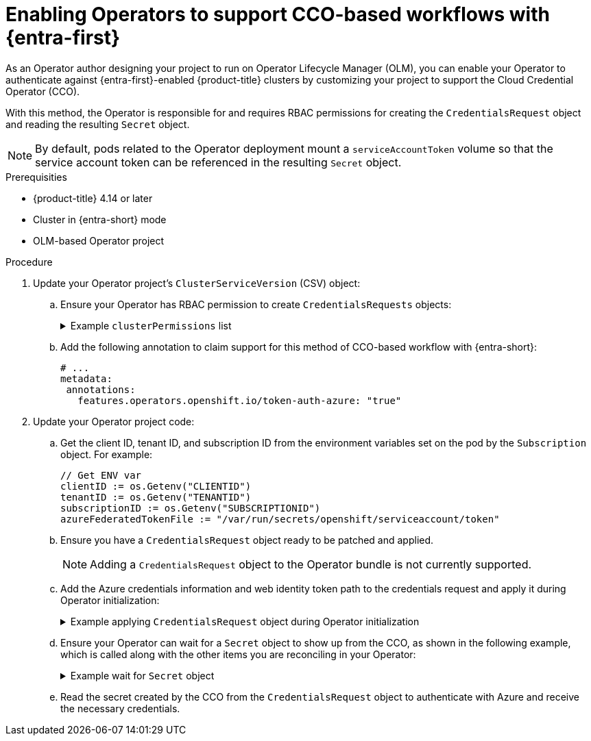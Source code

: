 // Module included in the following assemblies:
//
// * operators/operator_sdk/token_auth/osdk-cco-azure.adoc

:_mod-docs-content-type: PROCEDURE
[id="osdk-cco-azure-enabling_{context}"]
= Enabling Operators to support CCO-based workflows with {entra-first}

As an Operator author designing your project to run on Operator Lifecycle Manager (OLM), you can enable your Operator to authenticate against {entra-first}-enabled {product-title} clusters by customizing your project to support the Cloud Credential Operator (CCO).

With this method, the Operator is responsible for and requires RBAC permissions for creating the `CredentialsRequest` object and reading the resulting `Secret` object.

[NOTE]
====
By default, pods related to the Operator deployment mount a `serviceAccountToken` volume so that the service account token can be referenced in the resulting `Secret` object.
====

.Prerequisities

* {product-title} 4.14 or later
* Cluster in {entra-short} mode
* OLM-based Operator project

.Procedure

. Update your Operator project's `ClusterServiceVersion` (CSV) object:

.. Ensure your Operator has RBAC permission to create `CredentialsRequests` objects:
+
.Example `clusterPermissions` list
[%collapsible]
====
[source,yaml]
----
# ...
install:
  spec:
    clusterPermissions:
    - rules:
      - apiGroups:
        - "cloudcredential.openshift.io"
        resources:
        - credentialsrequests
        verbs:
        - create
        - delete
        - get
        - list
        - patch
        - update
        - watch
----
====

.. Add the following annotation to claim support for this method of CCO-based workflow with {entra-short}:
+
[source,yaml]
----
# ...
metadata:
 annotations:
   features.operators.openshift.io/token-auth-azure: "true"
----

. Update your Operator project code:

.. Get the client ID, tenant ID, and subscription ID from the environment variables set on the pod by the `Subscription` object. For example:
+
[source,go]
----
// Get ENV var
clientID := os.Getenv("CLIENTID")
tenantID := os.Getenv("TENANTID")
subscriptionID := os.Getenv("SUBSCRIPTIONID")
azureFederatedTokenFile := "/var/run/secrets/openshift/serviceaccount/token"
----

.. Ensure you have a `CredentialsRequest` object ready to be patched and applied.
+
[NOTE]
====
Adding a `CredentialsRequest` object to the Operator bundle is not currently supported.
====

.. Add the Azure credentials information and web identity token path to the credentials request and apply it during Operator initialization:
+
.Example applying `CredentialsRequest` object during Operator initialization
[%collapsible]
====
[source,go]
----
// apply CredentialsRequest on install
credReqTemplate.Spec.AzureProviderSpec.AzureClientID = clientID
credReqTemplate.Spec.AzureProviderSpec.AzureTenantID = tenantID
credReqTemplate.Spec.AzureProviderSpec.AzureRegion = "centralus"
credReqTemplate.Spec.AzureProviderSpec.AzureSubscriptionID = subscriptionID
credReqTemplate.CloudTokenPath = azureFederatedTokenFile

c := mgr.GetClient()
if err := c.Create(context.TODO(), credReq); err != nil {
    if !errors.IsAlreadyExists(err) {
        setupLog.Error(err, "unable to create CredRequest")
        os.Exit(1)
    }
}
----
====

.. Ensure your Operator can wait for a `Secret` object to show up from the CCO, as shown in the following example, which is called along with the other items you are reconciling in your Operator:
+
.Example wait for `Secret` object
[%collapsible]
====
[source,go]
----
// WaitForSecret is a function that takes a Kubernetes client, a namespace, and a v1 "k8s.io/api/core/v1" name as arguments
// It waits until the secret object with the given name exists in the given namespace
// It returns the secret object or an error if the timeout is exceeded
func WaitForSecret(client kubernetes.Interface, namespace, name string) (*v1.Secret, error) {
  // set a timeout of 10 minutes
  timeout := time.After(10 * time.Minute) <1>

  // set a polling interval of 10 seconds
  ticker := time.NewTicker(10 * time.Second)

  // loop until the timeout or the secret is found
  for {
     select {
     case <-timeout:
        // timeout is exceeded, return an error
        return nil, fmt.Errorf("timed out waiting for secret %s in namespace %s", name, namespace)
           // add to this error with a pointer to instructions for following a manual path to a Secret that will work on STS
     case <-ticker.C:
        // polling interval is reached, try to get the secret
        secret, err := client.CoreV1().Secrets(namespace).Get(context.Background(), name, metav1.GetOptions{})
        if err != nil {
           if errors.IsNotFound(err) {
              // secret does not exist yet, continue waiting
              continue
           } else {
              // some other error occurred, return it
              return nil, err
           }
        } else {
           // secret is found, return it
           return secret, nil
        }
     }
  }
}
----
<1> The `timeout` value is based on an estimate of how fast the CCO might detect an added `CredentialsRequest` object and generate a `Secret` object. You might consider lowering the time or creating custom feedback for cluster administrators that could be wondering why the Operator is not yet accessing the cloud resources.
====

.. Read the secret created by the CCO from the `CredentialsRequest` object to authenticate with Azure and receive the necessary credentials.

